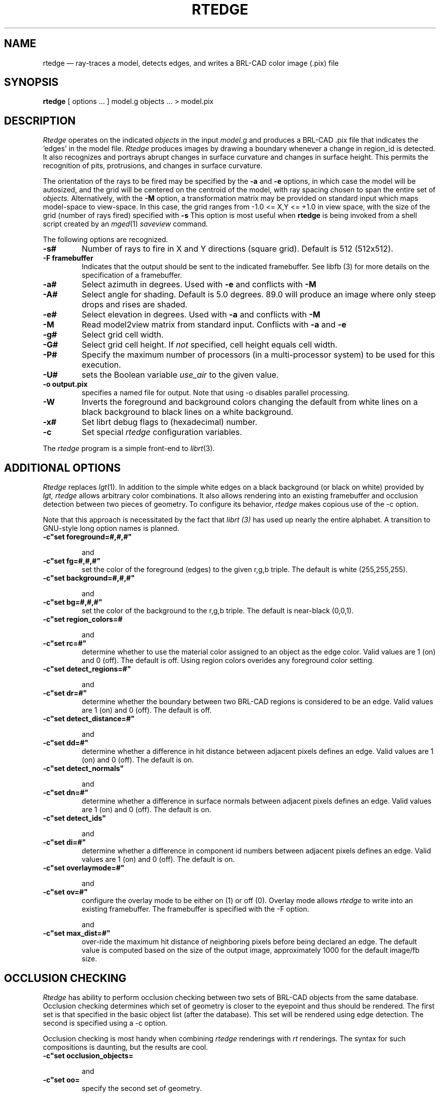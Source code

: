 .TH RTEDGE 1 BRL-CAD
.\"                       R T E D G E . 1
.\" BRL-CAD
.\"
.\" Copyright (c) 2001-2009 United States Government as represented by
.\" the U.S. Army Research Laboratory.
.\"
.\" Redistribution and use in source (Docbook format) and 'compiled'
.\" forms (PDF, PostScript, HTML, RTF, etc), with or without
.\" modification, are permitted provided that the following conditions
.\" are met:
.\"
.\" 1. Redistributions of source code (Docbook format) must retain the
.\" above copyright notice, this list of conditions and the following
.\" disclaimer.
.\"
.\" 2. Redistributions in compiled form (transformed to other DTDs,
.\" converted to PDF, PostScript, HTML, RTF, and other formats) must
.\" reproduce the above copyright notice, this list of conditions and
.\" the following disclaimer in the documentation and/or other
.\" materials provided with the distribution.
.\"
.\" 3. The name of the author may not be used to endorse or promote
.\" products derived from this documentation without specific prior
.\" written permission.
.\"
.\" THIS DOCUMENTATION IS PROVIDED BY THE AUTHOR AS IS'' AND ANY
.\" EXPRESS OR IMPLIED WARRANTIES, INCLUDING, BUT NOT LIMITED TO, THE
.\" IMPLIED WARRANTIES OF MERCHANTABILITY AND FITNESS FOR A PARTICULAR
.\" PURPOSE ARE DISCLAIMED. IN NO EVENT SHALL THE AUTHOR BE LIABLE FOR
.\" ANY DIRECT, INDIRECT, INCIDENTAL, SPECIAL, EXEMPLARY, OR
.\" CONSEQUENTIAL DAMAGES (INCLUDING, BUT NOT LIMITED TO, PROCUREMENT
.\" OF SUBSTITUTE GOODS OR SERVICES; LOSS OF USE, DATA, OR PROFITS; OR
.\" BUSINESS INTERRUPTION) HOWEVER CAUSED AND ON ANY THEORY OF
.\" LIABILITY, WHETHER IN CONTRACT, STRICT LIABILITY, OR TORT
.\" (INCLUDING NEGLIGENCE OR OTHERWISE) ARISING IN ANY WAY OUT OF THE
.\" USE OF THIS DOCUMENTATION, EVEN IF ADVISED OF THE POSSIBILITY OF
.\" SUCH DAMAGE.
.\"
.\".\".\"
.UC 4
.SH NAME
rtedge \(em ray-traces a model, detects edges, and writes a BRL-CAD
color image (.pix) file
.SH SYNOPSIS
.B rtedge
[ options ... ]
model.g
objects ...
> model.pix
.SH DESCRIPTION
.I Rtedge
operates on the indicated
.I objects
in the input
.I model.g
and produces a BRL-CAD .pix file that indicates the 'edges' in the model
file.
.I Rtedge
produces images by drawing a
boundary whenever a change in region_id is detected.  It also recognizes
and portrays abrupt changes in surface curvature and changes in surface
height.  This permits the recognition of pits, protrusions, and changes in
surface curvature.
.LP
The orientation of the rays to be fired may be specified by
the
.B \-a
and
.B \-e
options, in which case the model will be autosized, and the grid
will be centered on the centroid of the model, with ray spacing
chosen to span the entire set of
.I objects.
Alternatively,
with the
.B \-M
option, a transformation matrix may be provided on standard input
which maps model-space to view-space.
In this case, the grid ranges from -1.0 <= X,Y <= +1.0 in view space,
with the size of the grid (number of rays fired) specified with
.B \-s
This option is most useful when
.B rtedge
is being invoked from a shell script created by an
.IR mged (1)
\fIsaveview\fR command.
.LP
The following options are recognized.
.TP
.B \-s#
Number of rays to fire in X and Y directions (square grid).
Default is 512 (512x512).
.TP
.B \-F framebuffer
Indicates that the output should be sent to the
indicated framebuffer. See
.IR
libfb (3)
for more details on the specification of a framebuffer.
.TP
.B \-a#
Select azimuth in degrees.  Used with
.B \-e
and conflicts with
.B \-M
.TP
.B \-A#
Select angle for shading.  Default is 5.0 degrees. 89.0 will produce
an image where only steep drops and rises are shaded.
.TP
.B \-e#
Select elevation in degrees.  Used with
.B \-a
and conflicts with
.B \-M
.TP
.B \-M
Read model2view matrix from standard input.
Conflicts with
.B \-a
and
.B \-e
.TP
.B \-g#
Select grid cell width.
.TP
.B \-G#
Select grid cell height.  If \fInot\fR specified, cell height equals
cell width.
.TP
.B \-P#
Specify the maximum  number  of  processors  (in  a multi\-processor
system) to be used for this execution.
.TP
.B \-U#
sets the Boolean variable
.I use_air
to the given value.
.TP
.B \-o output.pix
specifies a named file for output.
Note that using -o disables parallel processing.
.TP
.B \-W
Inverts the foreground and background colors changing the default from
white lines on a black background to black lines on a white
background.
.TP
.B \-x#
Set librt debug flags to (hexadecimal) number.
.TP
.B \-c
Set special
.I rtedge
configuration variables.
.LP
The
.I rtedge
program is a simple front-end to
.IR librt (3).
.SH ADDITIONAL OPTIONS
.I Rtedge
replaces
.IR lgt (1).
In addition to the simple white edges on a black background
(or black on white) provided by
.I lgt,
.
.I rtedge
allows arbitrary color combinations. It also allows
rendering into an existing framebuffer and occlusion
detection between two pieces of geometry.
To configure its behavior,
.I rtedge
makes copious use of the \-c option.

Note that this approach is necessitated by the fact that
.I librt (3)
has used up nearly the entire alphabet. A transition to
GNU\-style long option names is planned.
.TP
.B \-c"set foreground=#,#,#"

and
.TP
.B \-c"set fg=#,#,#"
set the color of the foreground (edges) to the
given  r,g,b triple. The default is white
(255,255,255).
.TP
.B \-c"set background=#,#,#"

and
.TP
.B \-c"set bg=#,#,#"
set the color of the background to the r,g,b
triple. The default is near-black (0,0,1).
.TP
.B \-c"set region_colors=#

and
.TP
.B \-c"set rc=#"
determine whether to use the material color
assigned to an object as the edge color. Valid
values are 1 (on) and 0 (off). The default is
off. Using region colors overides any
foreground color setting.
.TP
.B \-c"set detect_regions=#"

and
.TP
.B \-c"set dr=#"
determine whether the boundary between two BRL-CAD regions
is considered to be an edge. Valid values are 1 (on) and
0 (off). The default is off.
.TP
.B \-c"set detect_distance=#"

and
.TP
.B \-c"set dd=#"
determine whether a difference in hit distance between
adjacent pixels defines an edge. Valid values are 1 (on)
and 0 (off). The default is on.
.TP
.B \-c"set detect_normals"

and
.TP
.B \-c"set dn=#"
determine whether a difference in surface normals
between adjacent pixels defines an edge. Valid values
are 1 (on) and 0 (off). The default is on.
.TP
.B \-c"set detect_ids"

and
.TP
.B \-c"set di=#"
determine whether a difference in component id numbers
between adjacent pixels defines an edge. Valid values
are 1 (on) and 0 (off). The default is on.
.TP
.B \-c"set overlaymode=#"

and
.TP
.B \-c"set ov=#"
configure the overlay mode to be either on (1) or off (0).
Overlay mode allows
.I rtedge
to write into an existing framebuffer. The framebuffer is
specified with the \-F option.

and
.TP
.B \-c"set max_dist=#"
over-ride the maximum hit distance of neighboring pixels before being declared an edge.
The default value is computed based on the size of the output image, approximately 1000 for the default image/fb size.

.SH OCCLUSION CHECKING
.I Rtedge
has ability to perform occlusion checking between
two sets of BRL-CAD objects from the same database.
Occlusion checking determines which set of geometry is closer
to the eyepoint and thus should be rendered. The first
set is that specified in the basic object list (after the
database). This set will be rendered using edge detection.
The second is specified using a \-c option.

Occlusion checking is most handy when combining
.I rtedge
renderings with
.I rt
renderings. The syntax for such compositions
is daunting, but the results are cool.
.TP
.B \-c"set occlusion_objects=\"obj1 obj2 ... objN\" "

and
.TP
.B \-c"set oo=\"obj1 obj2 ... objN\" "
specify the second set of geometry.
.TP
.B \-c"set occlusion_mode=#"

and
.TP
.B \-c"set om=#"
determine how
.I rtedge
behaves when performing occlusion checking. There are three
valid modes. Mode 2 is the default.

.B mode 1 \-
An edge detected in the first set of geometry is written to
the framebuffer if and only if it occludes the second set of
geometry. The edge is colored according to the foreground or
region colors options.

.B mode 2 \-
All pixels that hit the first set of geometry that are not
occluded by the second set are written to the framebuffer.
Edges are rendered in the foreground or region color, non-edges
are rendered in the background color.

.B mode 3 \-
Like mode 2 except non-edge pixels are dithered to make the
geometry semi-transparent.

.SH EXAMPLES
.I Rtedge
can be somewhat complicated to configure. These examples
illustrate both simple and complex examples. Hopefully
they will be enough to get you started. These examples use
the havoc.g target description that may be found in the
source distribution.

Note that in practice it will usually be easiest to use the
.I saveview
command in
.I mged
to produce a script and then modify that script to run
.I rtedge.

.nf
	\fBrtedge -s 1024 -Fnew.pix havoc.g havoc\fR
.fi

results in a 1024 by 1024 BRL-CAD image file showing the
edges on a Havoc helicopter. The default settings are used,
so the image has white edges on a black background. Edges
exist where there are differences in component id, hit
distance, surface normal, or between hits and misses.

The command
.nf
	\fBrtedge -s1024 -Fnew.pix -c"set fg=0,255,0 bg=255,0,0"
	havoc.g havoc\fR
.fi

changes the edge color to be green and the background color to
be red.

The command

.nf
	\fBrtedge -s1024 -Fnew.pix -c"set rc=1 dr=1"
	havoc.g havoc\fR
.fi

activates region detection and uses the region colors for the
edges.

The remaining examples will illustrate how to use
.I rtedge
in concert with
.I rt
to produce interesting images. When merging
.I rtedge
and
.I rt
images, it is best to use
.I saveview
scripts. In
.I mged
configure your view, save it, and then open the file in a editor.
Dupilcate the
.I rt
command block. After duplicating the block, change the second
to
.I rtedge.

This script will overlay bright orange edges on the Havoc.

.nf
#!/bin/sh
rt -M -s1280 -Fnew.pix -C255/255/255\\
 $*\\
 havoc.g\\
 havoc\\
 2>> example1.log\\
 <<EOF
viewsize 8.000e+03;
orientation 2.4809e-01 4.7650e-01 7.4809e-01 3.8943e-01;
eye_pt 2.2146e+04 7.1103e+03 7.1913e+03;
start 0; clean;
end;

EOF

rtedge -M -s1280 -Fnew.pix \\
 -c"set dr=1 dn=1 ov=1"\\
 -c"set fg=255,200,0" \\
 $*\\
 havoc.g\\
 havoc\\
 2>> example1.log\
 <<EOF
viewsize 8.000e+03;
orientation 2.4809e-01 4.7650e-01 7.4809e-01 3.8943e-01;
eye_pt 2.2146e+04 7.1103e+03 7.1913e+03;
start 0; clean;
end;

EOF
.fi

Finally, this script will render the Havoc weapon systems in
full color, render the edges on the remainder of the aircraft
in black, and render the non-edges in dithered gray to make
them semi-transparent. Note that when specifying the occlusion
objects, the delimiting quotes must be escaped.

.nf
#!/bin/sh

rt -M -s1280 -Fnew.pix -C255/255/255 \\
 $*\\
 havoc.g\\
 weapons\\
 2>> example2.log\
 <<EOF
viewsize 8.000e+03;
orientation 2.4809e-01 4.7650e-01 7.4809e-01 3.8943e-01;
eye_pt 2.2146e+04 7.1103e+03 7.1913e+03;
start 0; clean;
end;

EOF

rtedge -M -s1280 -Fnew.pix \\
 -c"set dr=1 dn=1 om=3"\\
 -c"set fg=0,0,0 bg=200,200,200"\\
 -c"set oo=\\"weapons\\" "\\
 $*\\
 havoc.g\\
 havoc_front havoc_middle havoc_tail landing_gear main_rotor\\
 2>> example2.log\
 <<EOF
viewsize 8.000e+03;
orientation 2.4809e-01 4.7650e-01 7.4809e-01 3.8943e-01;
eye_pt 2.2146e+04 7.1103e+03 7.1913e+03;
start 0; clean;
end;

EOF
.fi

In general, if you are mixing
.I rt
and
.I rtedge
renderings, and the objects being rendered are different,
occlusion checking should be used.
.SH "SEE ALSO"
mged(1), rt(1), fbserv(1), librt(3)
.SH DIAGNOSTICS
Numerous error conditions are possible, usually due to errors in
the geometry database.
Descriptive messages are printed on standard error (file descriptor 2).
.SH AUTHOR
Ronald Anthony Bowers
.br
Michael John Muuss
.SH COPYRIGHT
This software is Copyright (c) 2001-2009 United States Government as
represented by the U.S. Army Research Laboratory. All rights reserved.
.SH BUGS
.LP
Most deficiencies observed while using the
.B rtedge
program are usually with the
.IR librt (3)
package instead.
.SH "BUG REPORTS"
Reports of bugs or problems should be submitted via electronic
mail to <devs@brlcad.org>.
